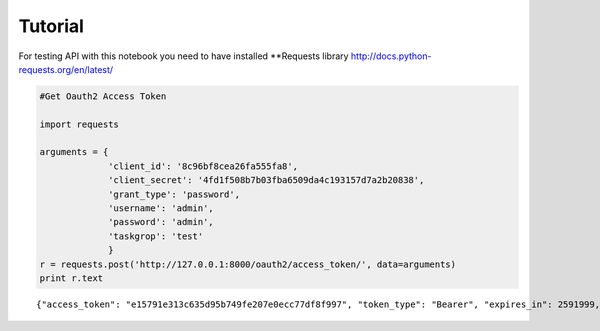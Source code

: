 Tutorial
========

For testing API with this notebook you need to have installed
\*\*Requests library http://docs.python-requests.org/en/latest/

.. code:: python

    #Get Oauth2 Access Token
    
    import requests
    
    arguments = {
                 'client_id': '8c96bf8cea26fa555fa8',
                 'client_secret': '4fd1f508b7b03fba6509da4c193157d7a2b20838',
                 'grant_type': 'password',
                 'username': 'admin',
                 'password': 'admin',
                 'taskgrop': 'test'
                 }
    r = requests.post('http://127.0.0.1:8000/oauth2/access_token/', data=arguments)
    print r.text

.. parsed-literal::

    {"access_token": "e15791e313c635d95b749fe207e0ecc77df8f997", "token_type": "Bearer", "expires_in": 2591999, "scope": "read"}


.. code:: python

    